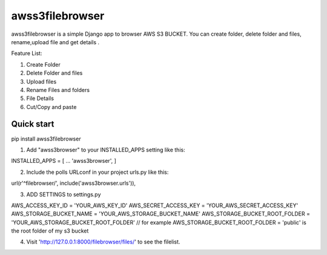 ===== 
awss3filebrowser 
===== 

awss3filebrowser is a simple Django app to browser AWS S3 BUCKET. 
You can create folder, delete folder and files, rename,upload file and get details . 

Feature List: 

1. Create Folder 
2. Delete Folder and files 
3. Upload files 
4. Rename Files and folders 
5. File Details 
6. Cut/Copy and paste 

Quick start 
----------- 

pip install awss3filebrowser 


1. Add "awss3browser" to your INSTALLED_APPS setting like this:: 

INSTALLED_APPS = [ 
... 
'awss3browser', 
] 

2. Include the polls URLconf in your project urls.py like this:: 

url(r'^filebrowser/', include('awss3browser.urls')), 

3. ADD SETTINGS to settings.py 

AWS_ACCESS_KEY_ID = 'YOUR_AWS_KEY_ID' 
AWS_SECRET_ACCESS_KEY = 'YOUR_AWS_SECRET_ACCESS_KEY' 
AWS_STORAGE_BUCKET_NAME = 'YOUR_AWS_STORAGE_BUCKET_NAME' 
AWS_STORAGE_BUCKET_ROOT_FOLDER = 'YOUR_AWS_STORAGE_BUCKET_ROOT_FOLDER' // for example AWS_STORAGE_BUCKET_ROOT_FOLDER = 'public' is the root folder of my s3 bucket 

4. Visit 'http://127.0.0.1:8000/filebrowser/files/' to see the filelist.

